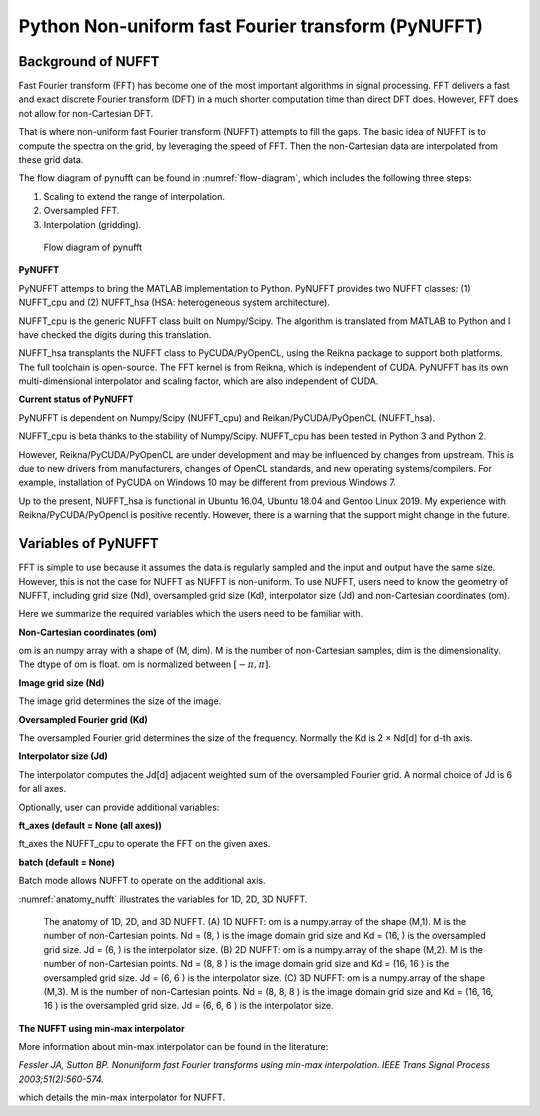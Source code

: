 Python Non-uniform fast Fourier transform (PyNUFFT)
===================================================

-------------------
Background of NUFFT
-------------------


Fast Fourier transform (FFT) has become one of the most important algorithms in signal processing. 
FFT delivers a fast and exact discrete Fourier transform (DFT) in a much shorter computation time than direct DFT does.
However, FFT does not allow for non-Cartesian DFT. 

That is where non-uniform fast Fourier transform (NUFFT) attempts to fill the gaps. 
The basic idea of NUFFT is to compute the spectra on the grid, by leveraging the speed of FFT. 
Then the non-Cartesian data are interpolated from these grid data. 

The flow diagram of pynufft can be found in :numref:`flow-diagram`, which includes the following three steps:

1. Scaling to extend the range of interpolation.

2. Oversampled FFT.

3. Interpolation (gridding). 


.. _flow-diagram:

.. figure:: ../figure/flow_diagram.png
   :width: 30%

   Flow diagram of pynufft

**PyNUFFT**

PyNUFFT attemps to bring the MATLAB implementation to Python. 
PyNUFFT provides two NUFFT classes: 
(1) NUFFT_cpu and (2) NUFFT_hsa (HSA: heterogeneous system architecture). 

NUFFT_cpu is the generic NUFFT class built on Numpy/Scipy. 
The algorithm is translated from MATLAB to Python and I have checked the digits during this translation. 

NUFFT_hsa transplants the NUFFT class to  PyCUDA/PyOpenCL, using the Reikna package to support both platforms. 
The full toolchain is open-source. 
The FFT kernel is from Reikna, which is independent of CUDA. 
PyNUFFT has its own multi-dimensional interpolator and scaling factor, which are also independent of CUDA. 
 
**Current status of PyNUFFT**

PyNUFFT is dependent on Numpy/Scipy (NUFFT_cpu) and Reikan/PyCUDA/PyOpenCL (NUFFT_hsa). 

NUFFT_cpu is beta thanks to the stability of Numpy/Scipy.  
NUFFT_cpu has been tested in Python 3 and Python 2. 

However, Reikna/PyCUDA/PyOpenCL are under development and may be influenced by changes from upstream.  
This is due to new drivers from manufacturers, changes of OpenCL standards, and new operating systems/compilers. 
For example, installation of PyCUDA on Windows 10 may be different from previous Windows 7.  

Up to the present, NUFFT_hsa is functional in Ubuntu 16.04, Ubuntu 18.04 and Gentoo Linux 2019. 
My experience with Reikna/PyCUDA/PyOpencl is positive recently. 
However, there is a warning that the support might change in the future.  

--------------------
Variables of PyNUFFT
--------------------

FFT is simple to use because it assumes the data is regularly sampled and the input and output have the same size. 
However, this is not the case for NUFFT as NUFFT is non-uniform.  
To use NUFFT, users need to know the geometry of NUFFT, 
including grid size (Nd), oversampled grid size (Kd), interpolator size (Jd) and non-Cartesian coordinates (om).


Here we summarize the required variables which the users need to be familiar with.



**Non-Cartesian coordinates (om)**

om is an numpy array with a shape of (M, dim). 
M is  the number of non-Cartesian samples, dim is the dimensionality. 
The dtype of om is float.  om is normalized between :math:`[-\pi, \pi]`. 

**Image grid size (Nd)**

The image grid determines the size of the image. 

**Oversampled Fourier grid (Kd)**

The oversampled Fourier grid determines the size of the frequency. 
Normally the Kd is 2 × Nd[d] for d-th axis. 

**Interpolator size (Jd)**

The interpolator computes the Jd[d] adjacent weighted sum of the oversampled Fourier grid.
A normal choice of Jd is 6 for all axes.  
 
Optionally, user can provide additional variables:
 
**ft_axes (default = None (all axes))**

ft_axes the NUFFT_cpu to operate the FFT on the given axes.
 
**batch (default = None)**

Batch mode allows NUFFT to operate on the additional axis. 
 
 
:numref:`anatomy_nufft` illustrates the variables for 1D, 2D, 3D NUFFT.




.. _anatomy_nufft:

.. figure:: ../figure/anatomy_nufft.png
   :width: 60%
   
   The anatomy of 1D, 2D, and 3D NUFFT. 
   (A) 1D NUFFT: om is a numpy.array of the shape (M,1). 
   M is the number of non-Cartesian points. 
   Nd = (8, ) is the image domain grid size and Kd = (16, ) is the oversampled grid size. 
   Jd = (6, ) is the interpolator size.
   (B) 2D NUFFT: om is a numpy.array of the shape (M,2). 
   M is the number of non-Cartesian points. 
   Nd = (8, 8 ) is the image domain grid size and Kd = (16, 16 ) is the oversampled grid size. 
   Jd = (6, 6 ) is the interpolator size.   
   (C) 3D NUFFT: om is a numpy.array of the shape (M,3). 
   M is the number of non-Cartesian points. 
   Nd = (8, 8, 8 ) is the image domain grid size and Kd = (16, 16, 16 ) is the oversampled grid size. 
   Jd = (6, 6, 6 ) is the interpolator size.      


**The NUFFT using min-max interpolator**
   
More information about min-max interpolator can be found in the literature:

*Fessler JA, Sutton BP. Nonuniform fast Fourier transforms using min-max interpolation. IEEE Trans Signal Process 2003;51(2):560-574.*

which details the min-max interpolator for NUFFT. 